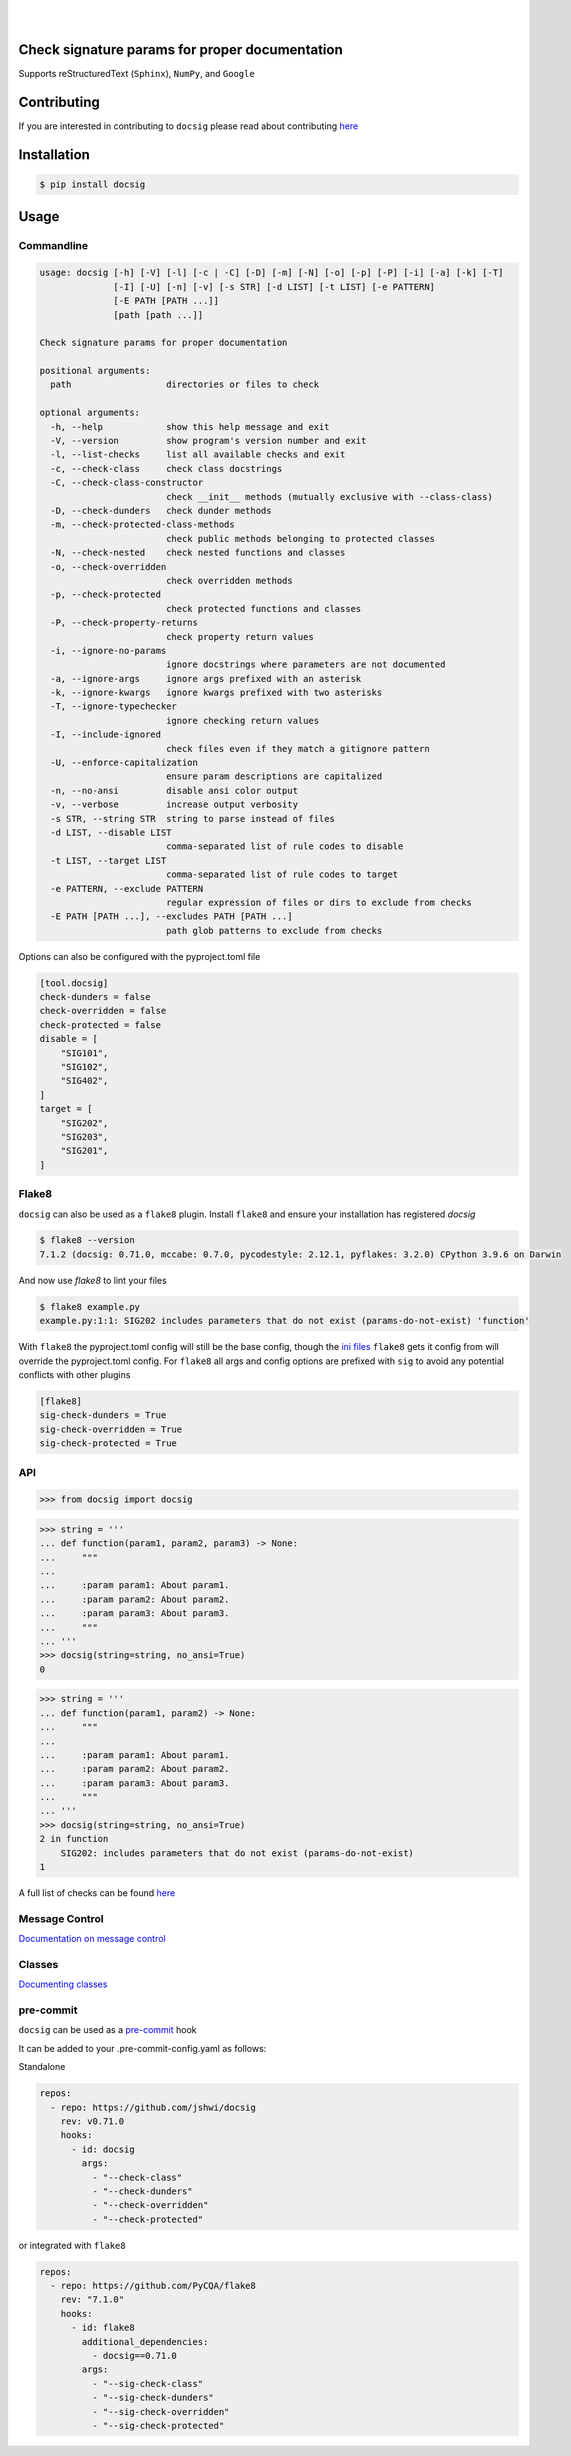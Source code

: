 |

.. image:: https://raw.githubusercontent.com/jshwi/docsig/master/docs/static/docsig.svg
   :alt: docsig logo
   :width: 50%
   :align: center

|

|License| |PyPI| |CI| |CodeQL| |pre-commit.ci status| |codecov.io| |readthedocs.org| |python3.9| |Black| |isort| |docformatter| |pylint| |Security Status| |Known Vulnerabilities| |docsig|

.. |License| image:: https://img.shields.io/badge/License-MIT-yellow.svg
   :target: https://opensource.org/licenses/MIT
   :alt: License
.. |PyPI| image:: https://img.shields.io/pypi/v/docsig
   :target: https://pypi.org/project/docsig/
   :alt: PyPI
.. |CI| image:: https://github.com/jshwi/docsig/actions/workflows/build.yaml/badge.svg
   :target: https://github.com/jshwi/docsig/actions/workflows/build.yaml
   :alt: CI
.. |CodeQL| image:: https://github.com/jshwi/docsig/actions/workflows/codeql-analysis.yml/badge.svg
   :target: https://github.com/jshwi/docsig/actions/workflows/codeql-analysis.yml
   :alt: CodeQL
.. |pre-commit.ci status| image:: https://results.pre-commit.ci/badge/github/jshwi/docsig/master.svg
   :target: https://results.pre-commit.ci/latest/github/jshwi/docsig/master
   :alt: pre-commit.ci status
.. |codecov.io| image:: https://codecov.io/gh/jshwi/docsig/branch/master/graph/badge.svg
   :target: https://codecov.io/gh/jshwi/docsig
   :alt: codecov.io
.. |readthedocs.org| image:: https://readthedocs.org/projects/docsig/badge/?version=latest
   :target: https://docsig.readthedocs.io/en/latest/?badge=latest
   :alt: readthedocs.org
.. |python3.9| image:: https://img.shields.io/badge/python-3.9-blue.svg
   :target: https://www.python.org/downloads/release/python-390
   :alt: python3.9
.. |Black| image:: https://img.shields.io/badge/code%20style-black-000000.svg
   :target: https://github.com/psf/black
   :alt: Black
.. |isort| image:: https://img.shields.io/badge/%20imports-isort-%231674b1?style=flat&labelColor=ef8336
   :target: https://pycqa.github.io/isort/
   :alt: isort
.. |docformatter| image:: https://img.shields.io/badge/%20formatter-docformatter-fedcba.svg
   :target: https://github.com/PyCQA/docformatter
   :alt: docformatter
.. |pylint| image:: https://img.shields.io/badge/linting-pylint-yellowgreen
   :target: https://github.com/PyCQA/pylint
   :alt: pylint
.. |Security Status| image:: https://img.shields.io/badge/security-bandit-yellow.svg
   :target: https://github.com/PyCQA/bandit
   :alt: Security Status
.. |Known Vulnerabilities| image:: https://snyk.io/test/github/jshwi/docsig/badge.svg
   :target: https://snyk.io/test/github/jshwi/docsig/badge.svg
   :alt: Known Vulnerabilities
.. |docsig| image:: https://snyk.io/advisor/python/docsig/badge.svg
   :target: https://snyk.io/advisor/python/docsig
   :alt: docsig

Check signature params for proper documentation
-----------------------------------------------

Supports reStructuredText (``Sphinx``), ``NumPy``, and ``Google``

Contributing
------------
If you are interested in contributing to ``docsig`` please read about contributing `here <https://docsig.readthedocs.io/en/latest/development/contributing.html>`__

Installation
------------

.. code-block:: console

    $ pip install docsig

Usage
-----

Commandline
***********

.. code-block:: console

    usage: docsig [-h] [-V] [-l] [-c | -C] [-D] [-m] [-N] [-o] [-p] [-P] [-i] [-a] [-k] [-T]
                  [-I] [-U] [-n] [-v] [-s STR] [-d LIST] [-t LIST] [-e PATTERN]
                  [-E PATH [PATH ...]]
                  [path [path ...]]

    Check signature params for proper documentation

    positional arguments:
      path                  directories or files to check

    optional arguments:
      -h, --help            show this help message and exit
      -V, --version         show program's version number and exit
      -l, --list-checks     list all available checks and exit
      -c, --check-class     check class docstrings
      -C, --check-class-constructor
                            check __init__ methods (mutually exclusive with --class-class)
      -D, --check-dunders   check dunder methods
      -m, --check-protected-class-methods
                            check public methods belonging to protected classes
      -N, --check-nested    check nested functions and classes
      -o, --check-overridden
                            check overridden methods
      -p, --check-protected
                            check protected functions and classes
      -P, --check-property-returns
                            check property return values
      -i, --ignore-no-params
                            ignore docstrings where parameters are not documented
      -a, --ignore-args     ignore args prefixed with an asterisk
      -k, --ignore-kwargs   ignore kwargs prefixed with two asterisks
      -T, --ignore-typechecker
                            ignore checking return values
      -I, --include-ignored
                            check files even if they match a gitignore pattern
      -U, --enforce-capitalization
                            ensure param descriptions are capitalized
      -n, --no-ansi         disable ansi color output
      -v, --verbose         increase output verbosity
      -s STR, --string STR  string to parse instead of files
      -d LIST, --disable LIST
                            comma-separated list of rule codes to disable
      -t LIST, --target LIST
                            comma-separated list of rule codes to target
      -e PATTERN, --exclude PATTERN
                            regular expression of files or dirs to exclude from checks
      -E PATH [PATH ...], --excludes PATH [PATH ...]
                            path glob patterns to exclude from checks

Options can also be configured with the pyproject.toml file

.. code-block:: toml

    [tool.docsig]
    check-dunders = false
    check-overridden = false
    check-protected = false
    disable = [
        "SIG101",
        "SIG102",
        "SIG402",
    ]
    target = [
        "SIG202",
        "SIG203",
        "SIG201",
    ]

Flake8
******

``docsig`` can also be used as a ``flake8`` plugin. Install ``flake8`` and
ensure your installation has registered `docsig`

.. code-block:: console

    $ flake8 --version
    7.1.2 (docsig: 0.71.0, mccabe: 0.7.0, pycodestyle: 2.12.1, pyflakes: 3.2.0) CPython 3.9.6 on Darwin

And now use `flake8` to lint your files

.. code-block:: console

    $ flake8 example.py
    example.py:1:1: SIG202 includes parameters that do not exist (params-do-not-exist) 'function'

With ``flake8`` the pyproject.toml config will still be the base config, though the
`ini files <https://flake8.pycqa.org/en/latest/user/configuration.html#configuration-locations>`_ ``flake8`` gets it config from will override the pyproject.toml config.
For ``flake8`` all args and config options are prefixed with ``sig`` to
avoid any potential conflicts with other plugins

.. code-block:: ini

    [flake8]
    sig-check-dunders = True
    sig-check-overridden = True
    sig-check-protected = True

..
   end flake8

API
***

.. code-block:: python

    >>> from docsig import docsig

.. code-block:: python

    >>> string = '''
    ... def function(param1, param2, param3) -> None:
    ...     """
    ...
    ...     :param param1: About param1.
    ...     :param param2: About param2.
    ...     :param param3: About param3.
    ...     """
    ... '''
    >>> docsig(string=string, no_ansi=True)
    0

.. code-block:: python

    >>> string = '''
    ... def function(param1, param2) -> None:
    ...     """
    ...
    ...     :param param1: About param1.
    ...     :param param2: About param2.
    ...     :param param3: About param3.
    ...     """
    ... '''
    >>> docsig(string=string, no_ansi=True)
    2 in function
        SIG202: includes parameters that do not exist (params-do-not-exist)
    1

A full list of checks can be found `here <https://docsig.readthedocs.io/en/latest/usage/messages.html>`__

Message Control
***************

`Documentation on message control <https://docsig.readthedocs.io/en/latest/usage/message-control.html>`_

Classes
*******

`Documenting classes <https://docsig.readthedocs.io/en/latest/usage/configuration.html#classes>`_

pre-commit
**********

``docsig`` can be used as a `pre-commit <https://pre-commit.com>`_ hook

It can be added to your .pre-commit-config.yaml as follows:

Standalone

.. code-block:: yaml

    repos:
      - repo: https://github.com/jshwi/docsig
        rev: v0.71.0
        hooks:
          - id: docsig
            args:
              - "--check-class"
              - "--check-dunders"
              - "--check-overridden"
              - "--check-protected"

or integrated with ``flake8``

.. code-block:: yaml

    repos:
      - repo: https://github.com/PyCQA/flake8
        rev: "7.1.0"
        hooks:
          - id: flake8
            additional_dependencies:
              - docsig==0.71.0
            args:
              - "--sig-check-class"
              - "--sig-check-dunders"
              - "--sig-check-overridden"
              - "--sig-check-protected"
